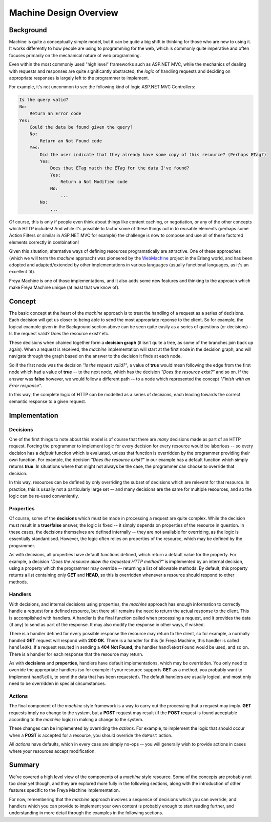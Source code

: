 Machine Design Overview
=======================

Background
----------

Machine is quite a conceptually simple model, but it can be quite a big shift in thinking for those who are new to using it. It works differently to how people are using to programming for the web, which is commonly quite imperative and often focuses primarily on the mechanical nature of web programming.

Even within the most commonly used "high level" frameworks such as ASP.NET MVC, while the mechanics of dealing with requests and responses are quite significantly abstracted, the `logic` of handling requests and deciding on appropriate responses is largely left to the programmer to implement.

For example, it's not uncommon to see the following kind of logic ASP.NET MVC Controllers:

.. code::

   Is the query valid?
   No:
       Return an Error code
   Yes:
       Could the data be found given the query?
       No:
           Return an Not Found code
       Yes:
           Did the user indicate that they already have some copy of this resource? (Perhaps ETag?)
           Yes:
               Does that ETag match the ETag for the data I've found?
               Yes:
                   Return a Not Modified code
               No:
                   ...
           No:
               ...

Of course, this is only if people even think about things like content caching, or negotiation, or any of the other concepts which HTTP includes! And while it's possible to factor some of these things out in to reusable elements (perhaps some Action Filters or similar in ASP.NET MVC for example) the challenge is now to compose and use all of these factored elements correctly in combination!

Given this situation, alternative ways of defining resources programatically are attractive. One of these approaches (which we will term the `machine` approach) was pioneered by the `WebMachine <https://github.com/webmachine/webmachine>`_ project in the Erlang world, and has been adopted and adapted/extended by other implementations in various languages (usually functional languages, as it's an excellent fit).

Freya Machine is one of those implementations, and it also adds some new features and thinking to the approach which make Freya Machine unique (at least that we know of).

Concept
-------

The basic concept at the heart of the `machine` approach is to treat the handling of a request as a series of decisions. Each decision will get us closer to being able to send the most appropriate reponse to the client. So for example, the logical example given in the Background section above can be seen quite easily as a series of questions (or decisions) - Is the request valid? Does the resource exist? etc.

These decisions when chained together form a **decision graph** (it isn't quite a tree, as some of the branches join back up again). When a request is received, the `machine` implementation will start at the first node in the decision graph, and will navigate through the graph based on the answer to the decision it finds at each node.

So if the first node was the decision `"Is the request valid?"`, a value of **true** would mean following the edge from the first node which had a value of **true** -- to the next node, which has the decision `"Does the resource exist?"` and so on. If the answer was **false** however, we would follow a different path -- to a node which represented the concept `"Finish with an Error response"`.

In this way, the complete logic of HTTP can be modelled as a series of decisions, each leading towards the correct semantic response to a given request.

Implementation
--------------

Decisions
`````````

One of the first things to note about this model is of course that there are `many` decisions made as part of an HTTP request. Forcing the programmer to implement logic for every decision for every resource would be laborious -- so every decision has a `default` function which is evaluated, unless that function is overridden by the programmer providing their own function. For example, the decision `"Does the resource exist?"` in our example has a default function which simply returns **true**. In situations where that might not always be the case, the programmer can choose to override that decision.

In this way, resources can be defined by only overriding the subset of decisions which are relevant for that resource. In practice, this is usually not a particularly large set -- and many decisions are the same for multiple resources, and so the logic can be re-used conveniently.

Properties
``````````

Of course, some of the **decisions** which must be made in processing a request are quite complex. While the decision must result in a **true/false** answer, the logic is fixed -- it simply depends on properties of the resource in question. In these cases, the decisions themselves are defined internally -- they are not available for overriding, as the logic is essentially standardised. However, the logic often relies on properties of the resource, which may be defined by the programmer.

As with decisions, all properties have default functions defined, which return a default value for the property. For example, a decision `"Does the resource allow the requested HTTP method?"` is implemented by an internal decision, using a property which the programmer may override -- returning a list of allowable methods. By default, this property returns a list containing only **GET** and **HEAD**, so this is overridden whenever a resource should respond to other methods.

Handlers
````````

With decisions, and internal decisions using properties, the `machine` approach has enough information to correctly handle a request for a defined resource, but there still remains the need to return the actual response to the client. This is accomplished with handlers. A handler is the final function called when processing a request, and it provides the data (if any) to send as part of the response. It may also modify the response in other ways, if wished.

There is a handler defined for every possible response the resource may return to the client, so for example, a normally handled **GET** request will respond with **200 OK**. There is a handler for this (in Freya Machine, this handler is called ``handleOk``). If a request resulted in sending a **404 Not Found**, the handler ``handleNotFound`` would be used, and so on. There is a handler for each response that the resource may return.

As with **decisions** and **properties**, handlers have default implementations, which may be overridden. You only need to override the appropriate handlers (so for example if your resource supports **GET** as a method, you probably want to implement ``handleOk``, to send the data that has been requested). The default handlers are usually logical, and most only need to be overridden in special circumstances.

Actions
```````

The final component of the `machine` style framework is a way to carry out the processing that a request may imply. **GET** requests imply no change to the system, but a **POST** request may result (if the **POST** request is found acceptable according to the `machine` logic) in making a change to the system.

These changes can be implemented by overriding the `actions`. For example, to implement the logic that should occur when a **POST** is accepted for a resource, you should override the ``doPost`` action.

All `actions` have defaults, which in every case are simply no-ops -- you will generally wish to provide actions in cases where your resources accept modification.

Summary
-------

We've covered a high level view of the components of a `machine` style resource. Some of the concepts are probably not too clear yet though, and they are explored more fully in the following sections, along with the introduction of other features specific to the Freya Machine implementation.

For now, remembering that the `machine` approach involves a sequence of decisions which you can override, and handlers which you can provide to implement your own content is probably enough to start reading further, and understanding in more detail through the examples in the following sections.
